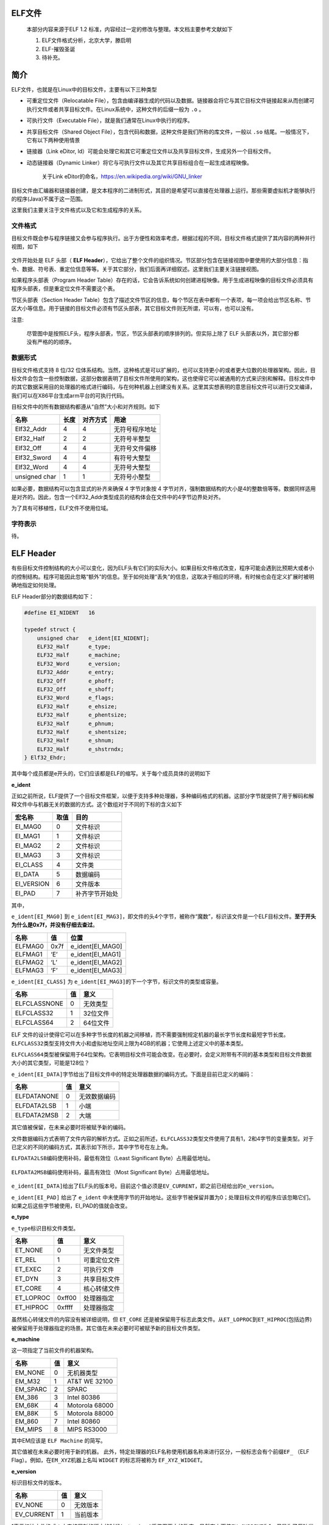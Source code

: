 .. role:: math(raw)
   :format: html latex
..

.. role:: raw-latex(raw)
   :format: latex
..

ELF文件
=======

    本部分内容来源于ELF 1.2
    标准，内容经过一定的修改与整理。本文档主要参考文献如下

    1. ELF文件格式分析，北京大学，滕启明
    2. ELF-摧毁圣诞
    3. 待补充。

简介
====

ELF文件，也就是在Linux中的目标文件，主要有以下三种类型

-  可重定位文件（Relocatable
   File），包含由编译器生成的代码以及数据。链接器会将它与其它目标文件链接起来从而创建可执行文件或者共享目标文件。在Linux系统中，这种文件的后缀一般为
   ``.o`` 。
-  可执行文件（Executable File），就是我们通常在Linux中执行的程序。

-  共享目标文件（Shared Object
   File），包含代码和数据，这种文件是我们所称的库文件，一般以 ``.so``
   结尾。一般情况下，它有以下两种使用情景
-  链接器（Link eDitor,
   ld）可能会处理它和其它可重定位文件以及共享目标文件，生成另外一个目标文件。
-  动态链接器（Dynamic
   Linker）将它与可执行文件以及其它共享目标组合在一起生成进程映像。

    关于Link eDitor的命名，https://en.wikipedia.org/wiki/GNU\_linker

目标文件由汇编器和链接器创建，是文本程序的二进制形式，其目的是希望可以直接在处理器上运行。那些需要虚拟机才能够执行的程序(Java)不属于这一范围。

这里我们主要关注于文件格式以及它和生成程序的关系。

文件格式
--------

目标文件既会参与程序链接又会参与程序执行。出于方便性和效率考虑，根据过程的不同，目标文件格式提供了其内容的两种并行视图，如下

.. figure:: /executable/elf/figure/object_file_format.png
   :alt: 

文件开始处是 ELF 头部（ **ELF
Header**\ ），它给出了整个文件的组织情况。节区部分包含在链接视图中要使用的大部分信息：指令、数据、符号表、重定位信息等等。关于其它部分，我们后面再详细叙述。这里我们主要关注链接视图。

如果程序头部表（Program Header
Table）存在的话，它会告诉系统如何创建进程映像。用于生成进程映像的目标文件必须具有程序头部表，但是重定位文件不需要这个表。

节区头部表（Section Header
Table）包含了描述文件节区的信息，每个节区在表中都有一个表项，每一项会给出节区名称、节区大小等信息。用于链接的目标文件必须有节区头部表，其它目标文件则无所谓，可以有，也可以没有。

注意:

    尽管图中是按照ELF头，程序头部表，节区，节区头部表的顺序排列的。但实际上除了
    ELF 头部表以外，其它部分都没有严格的的顺序。

数据形式
--------

目标文件格式支持 8 位/32
位体系结构。当然，这种格式是可以扩展的，也可以支持更小的或者更大位数的处理器架构。因此，目标文件会包含一些控制数据，这部分数据表明了目标文件所使用的架构，这也使得它可以被通用的方式来识别和解释。目标文件中的其它数据采用目的处理器的格式进行编码，与在何种机器上创建没有关系。这里其实想表明的意思目标文件可以进行交叉编译，我们可以在X86平台生成arm平台的可执行代码。

目标文件中的所有数据结构都遵从“自然”大小和对齐规则。如下

+-----------------+--------+------------+------------------+
| 名称            | 长度   | 对齐方式   | 用途             |
+=================+========+============+==================+
| Elf32\_Addr     | 4      | 4          | 无符号程序地址   |
+-----------------+--------+------------+------------------+
| Elf32\_Half     | 2      | 2          | 无符号半整型     |
+-----------------+--------+------------+------------------+
| Elf32\_Off      | 4      | 4          | 无符号文件偏移   |
+-----------------+--------+------------+------------------+
| Elf32\_Sword    | 4      | 4          | 有符号大整型     |
+-----------------+--------+------------+------------------+
| Elf32\_Word     | 4      | 4          | 无符号大整型     |
+-----------------+--------+------------+------------------+
| unsigned char   | 1      | 1          | 无符号小整型     |
+-----------------+--------+------------+------------------+

如果必要，数据结构可以包含显式的补齐来确保 4 字节对象按 4
字节对齐，强制数据结构的大小是4的整数倍等等。数据同样适用是对齐的。因此，包含一个Elf32\_Addr类型成员的结构体会在文件中的4字节边界处对齐。

为了具有可移植性，ELF文件不使用位域。

字符表示
--------

待。

ELF Header
==========

有些目标文件控制结构的大小可以变化，因为ELF头有它们的实际大小。如果目标文件格式改变，程序可能会遇到比预期大或者小的控制结构。程序可能因此忽略“额外”的信息。至于如何处理“丢失”的信息，这取决于相应的环境，有时候也会在定义扩展时被明确地指定如何处理。

ELF Header部分的数据结构如下：

.. code:: c

    #define EI_NIDENT   16

    typedef struct {
        unsigned char   e_ident[EI_NIDENT];
        ELF32_Half      e_type;
        ELF32_Half      e_machine;
        ELF32_Word      e_version;
        ELF32_Addr      e_entry;
        ELF32_Off       e_phoff;
        ELF32_Off       e_shoff;
        ELF32_Word      e_flags;
        ELF32_Half      e_ehsize;
        ELF32_Half      e_phentsize;
        ELF32_Half      e_phnum;
        ELF32_Half      e_shentsize;
        ELF32_Half      e_shnum;
        ELF32_Half      e_shstrndx;
    } Elf32_Ehdr;

其中每个成员都是e开头的，它们应该都是ELF的缩写。关于每个成员具体的说明如下

**e\_ident**

正如之前所说，ELF提供了一个目标文件框架，以便于支持多种处理器，多种编码格式的机器。这部分字节就提供了用于解码和解释文件中与机器无关的数据的方式。这个数组对于不同的下标的含义如下

+---------------+--------+------------------+
| 宏名称        | 取值   | 目的             |
+===============+========+==================+
| EI\_MAG0      | 0      | 文件标识         |
+---------------+--------+------------------+
| EI\_MAG1      | 1      | 文件标识         |
+---------------+--------+------------------+
| EI\_MAG2      | 2      | 文件标识         |
+---------------+--------+------------------+
| EI\_MAG3      | 3      | 文件标识         |
+---------------+--------+------------------+
| EI\_CLASS     | 4      | 文件类           |
+---------------+--------+------------------+
| EI\_DATA      | 5      | 数据编码         |
+---------------+--------+------------------+
| EI\_VERSION   | 6      | 文件版本         |
+---------------+--------+------------------+
| EI\_PAD       | 7      | 补齐字节开始处   |
+---------------+--------+------------------+

其中，

``e_ident[EI_MAG0]`` 到
``e_ident[EI_MAG3]``\ ，即文件的头4个字节，被称作“魔数”，标识该文件是一个ELF目标文件。\ **至于开头为什么是0x7f，并没有仔细去查过**\ 。

+-----------+--------+----------------------+
| 名称      | 值     | 位置                 |
+===========+========+======================+
| ELFMAG0   | 0x7f   | e\_ident[EI\_MAG0]   |
+-----------+--------+----------------------+
| ELFMAG1   | ‘E’    | e\_ident[EI\_MAG1]   |
+-----------+--------+----------------------+
| ELFMAG2   | ‘L’    | e\_ident[EI\_MAG2]   |
+-----------+--------+----------------------+
| ELFMAG3   | ‘F’    | e\_ident[EI\_MAG3]   |
+-----------+--------+----------------------+

``e_ident[EI_CLASS]`` 为
``e_ident[EI_MAG3]``\ 的下一个字节，标识文件的类型或容量。

+----------------+------+------------+
| 名称           | 值   | 意义       |
+================+======+============+
| ELFCLASSNONE   | 0    | 无效类型   |
+----------------+------+------------+
| ELFCLASS32     | 1    | 32位文件   |
+----------------+------+------------+
| ELFCLASS64     | 2    | 64位文件   |
+----------------+------+------------+

ELF
文件的设计使得它可以在多种字节长度的机器之间移植，而不需要强制规定机器的最长字节长度和最短字节长度。\ ``ELFCLASS32``\ 类型支持文件大小和虚拟地址空间上限为4GB的机器；它使用上述定义中的基本类型。

``ELFCLASS64``\ 类型被保留用于64位架构。它表明目标文件可能会改变。在必要时，会定义附带有不同的基本类型和目标文件数据大小的其它类型，可能是128位？

``e_ident[EI_DATA]``\ 字节给出了目标文件中的特定处理器数据的编码方式。下面是目前已定义的编码：

+---------------+------+----------------+
| 名称          | 值   | 意义           |
+===============+======+================+
| ELFDATANONE   | 0    | 无效数据编码   |
+---------------+------+----------------+
| ELFDATA2LSB   | 1    | 小端           |
+---------------+------+----------------+
| ELFDATA2MSB   | 2    | 大端           |
+---------------+------+----------------+

其它值被保留，在未来必要时将被赋予新的编码。

文件数据编码方式表明了文件内容的解析方式。正如之前所述，\ ``ELFCLASS32``\ 类型文件使用了具有1，2和4字节的变量类型。对于已定义的不同的编码方式，其表示如下所示，其中字节号在左上角。

``ELFDATA2LSB``\ 编码使用补码，最低有效位（Least Significant
Byte）占用最低地址。

.. figure:: /executable/elf/figure/elfdata2lsb.png
   :alt: 

``ELFDATA2MSB``\ 编码使用补码，最高有效位（Most Significant
Byte）占用最低地址。

.. figure:: /executable/elf/figure/elfdata2msb.png
   :alt: 

``e_ident[EI_DATA]``\ 给出了ELF头的版本号。目前这个值必须是\ ``EV_CURRENT``\ ，即之前已经给出的\ ``e_version``\ 。

``e_ident[EI_PAD]`` 给出了 ``e_ident``
中未使用字节的开始地址。这些字节被保留并置为0；处理目标文件的程序应该忽略它们。如果之后这些字节被使用，EI\_PAD的值就会改变。

**e\_type**

``e_type``\ 标识目标文件类型。

+--------------+----------+----------------+
| 名称         | 值       | 意义           |
+==============+==========+================+
| ET\_NONE     | 0        | 无文件类型     |
+--------------+----------+----------------+
| ET\_REL      | 1        | 可重定位文件   |
+--------------+----------+----------------+
| ET\_EXEC     | 2        | 可执行文件     |
+--------------+----------+----------------+
| ET\_DYN      | 3        | 共享目标文件   |
+--------------+----------+----------------+
| ET\_CORE     | 4        | 核心转储文件   |
+--------------+----------+----------------+
| ET\_LOPROC   | 0xff00   | 处理器指定     |
+--------------+----------+----------------+
| ET\_HIPROC   | 0xffff   | 处理器指定     |
+--------------+----------+----------------+

虽然核心转储文件的内容没有被详细说明，但 ``ET_CORE``
还是被保留用于标志此类文件。从\ ``ET_LOPROC``\ 到\ ``ET_HIPROC``\ (包括边界)被保留用于处理器指定的场景。其它值在未来必要时可被赋予新的目标文件类型。

**e\_machine**

这一项指定了当前文件的机器架构。

+-------------+------+------------------+
| 名称        | 值   | 意义             |
+=============+======+==================+
| EM\_NONE    | 0    | 无机器类型       |
+-------------+------+------------------+
| EM\_M32     | 1    | AT&T WE 32100    |
+-------------+------+------------------+
| EM\_SPARC   | 2    | SPARC            |
+-------------+------+------------------+
| EM\_386     | 3    | Intel 80386      |
+-------------+------+------------------+
| EM\_68K     | 4    | Motorola 68000   |
+-------------+------+------------------+
| EM\_88K     | 5    | Motorola 88000   |
+-------------+------+------------------+
| EM\_860     | 7    | Intel 80860      |
+-------------+------+------------------+
| EM\_MIPS    | 8    | MIPS RS3000      |
+-------------+------+------------------+

其中EM应该是 ``ELF Machine`` 的简写。

其它值被在未来必要时用于新的机器。
此外，特定处理器的ELF名称使用机器名称来进行区分，一般标志会有个前缀\ ``EF_``
（ELF Flag）。例如，在\ ``EM_XYZ``\ 机器上名叫 ``WIDGET`` 的标志将被称为
``EF_XYZ_WIDGET``\ 。

**e\_version**

标识目标文件的版本。

+---------------+------+------------+
| 名称          | 值   | 意义       |
+===============+======+============+
| EV\_NONE      | 0    | 无效版本   |
+---------------+------+------------+
| EV\_CURRENT   | 1    | 当前版本   |
+---------------+------+------------+

1表示初始文件格式；未来扩展新的版本的时候(extensions)将使用更大的数字。虽然在上面值\ ``EV_CURRENT``\ 为1，但是为了反映当前版本号，它可能会改变，\ **比如ELF到现在也就是1.2版本。**

**e\_entry**

这一项给出系统转交控制权给ELF中的代码时的虚拟地址。如果没有相关的入口项，则这一项为0。

**e\_phoff**

这一项给出\ **程序头部表**\ 在文件中的字节偏移（\ **Program Header table
OFFset**\ ）。如果文件中没有程序头部表，则为0。

**e\_shoff**

这一项给出\ **节头表**\ 在文件中的字节偏移（ **Section Header table
OFFset** ）。如果文件中没有节头表，则为0。

**e\_flags**

这一项给出文件中与特定处理器相关的标志，这些标志命名格式为\ ``EF_machine_flag``\ 。

**e\_ehsize**

这一项给出ELF文件头部的字节长度（ELF Header Size）。

**e\_phentsize**

这一项给出程序头部表中每个表项的字节长度（\ **Program Header ENTry
SIZE**\ ）。每个表项的大小相同。

**e\_phnum**

这一项给出程序头部表的项数（ **Program Header entry NUMber**
）。因此，\ ``e_phnum`` 与 ``e_phentsize``
的乘积即为程序头部表的字节长度。如果文件中没有程序头部表，则该项值为0。

**e\_shentsize**

这一项给出节头的字节长度（\ **Section Header ENTry
SIZE**\ ）。一个节头是节头表中的一项；节头表中所有项占据的空间大小相同。

**e\_shnum**

这一项给出节头表中的项数（\ **Section Header NUMber**\ ）。因此，
``e_shnum`` 与 ``e_shentsize``
的乘积即为节头表的字节长度。如果文件中没有节头表，则该项值为0。

**e\_shstrndx**

这一项给出节头表中与节名字符串表相关的表项的索引值（\ **Section Header
table InDeX related with section name STRing
table**\ ）。如果文件中没有节名字符串表，则该项值为\ ``SHN_UNDEF``\ 。关于细节的介绍，请参考后面的“节”和“字符串表”部分。

Program Header Table
====================

概述
----

可执行文件或者共享目标文件的头部是一个结构体数组，每一个元素都描述了一个段或者其它系统在准备程序执行时所需要的信息。一个目标文件的段包含一个或者多个节。\ **程序的头部只有对于可执行文件和共享目标文件有意义。**\ 其中，ELF文件的头中的\ ``e_phentsize``\ 和\ ``e_phnum``\ 项指定了相应的程序头的大小。程序头的数据结构如下

.. code:: cpp

    typedef struct {
        ELF32_Word  p_type;
        ELF32_Off   p_offset;
        ELF32_Addr  p_vaddr;
        ELF32_Addr  p_paddr;
        ELF32_Word  p_filesz;
        ELF32_Word  p_memsz;
        ELF32_Word  p_flags;
        ELF32_Word  p_align;
    } Elf32_Phdr;

每个字段的说明如下

+-----------+------------------------------------------+
| 字段      | 说明                                     |
+===========+==========================================+
| p\_type   | 该字段表明了对应数组元素的类型，或者表明了该如何解释该数组元素。具体信息可以参见 |
|           | 下面的描述。                             |
+-----------+------------------------------------------+
| p\_offset | 该字段给出了从文件开始到该段开头的第一个字节的偏移。 |
+-----------+------------------------------------------+
| p\_vaddr  | 该字段给出了该段的第一个字节在内存中的虚拟地址。 |
+-----------+------------------------------------------+
| p\_paddr  | 该字段仅用于物理地址寻址相关的系统中，   |
|           | 由于”System                              |
|           | V”忽略了应用程序的物理寻址，可执行文件和共享目标文件的该项内容并未被限定。 |
+-----------+------------------------------------------+
| p\_filesz | 该字段给出了文件镜像中该段的大小，可能为0。 |
+-----------+------------------------------------------+
| p\_memsz  | 该字段给出了内存镜像中该段的大小，可能为0。 |
+-----------+------------------------------------------+
| p\_flags  | 该字段给出了与段相关的标记。             |
+-----------+------------------------------------------+
| p\_align  | 可加载的程序的段的p\_vaddr以及p\_offset的大小必须是page |
|           |                                          |
|           | 的整数倍。该成员给出了段在文件以及内存中的对齐方式。如果该值为0或1的话，表示不 |
|           | 需要对齐。除此之外，p\_align应该是2的整数指数次方，并且p\_vaddr |
|           | 与p\_offset在模p\_align的意义下，应该相等。 |
+-----------+------------------------------------------+

段类型
------

可执行文件中的段类型如下

+------------------+----------------------+------------------------------------+
| 名字             | 取值                 | 说明                               |
+==================+======================+====================================+
| PT\_NULL         | 0                    | 表明段未使用，其结构中其他成员都是未定义的。 |
+------------------+----------------------+------------------------------------+
| PT\_LOAD         | 1                    | 此类型段为一个可加载的段，大小由   |
|                  |                      | p\_filesz 和 p\_memsz              |
|                  |                      | 描述。文件中的字节被映射到相应内存段开始处。如果 |
|                  |                      |                                    |
|                  |                      | p\_memsz 大于                      |
|                  |                      | p\_filesz，“剩余”的字节都要被置为0。p\_filesz |
|                  |                      |                                    |
|                  |                      | 不能大于                           |
|                  |                      | p\_memsz。可加载的段在程序头部中按照 |
|                  |                      |                                    |
|                  |                      | p\_vaddr 的升序排列。              |
+------------------+----------------------+------------------------------------+
| PT\_DYNAMIC      | 2                    | 此类型段给出动态链接信息。         |
+------------------+----------------------+------------------------------------+
| PT\_INTERP       | 3                    | 此类型段给出了一个以 NULL          |
|                  |                      | 结尾的字符串的位置和长度，该字符串将被当作解释器调用。这种段类型仅对 |
|                  |                      | 可执行文件有意义（也可能出现在共享目标文件中）。此外，这种段在一个文 |
|                  |                      | 件中最多出现一次。而且这种类型的段存在的话，它必须在所有可加载段项的 |
|                  |                      | 前面。                             |
+------------------+----------------------+------------------------------------+
| PT\_NOTE         | 4                    | 此类型段给出附加信息的位置和大小。 |
+------------------+----------------------+------------------------------------+
| PT\_SHLIB        | 5                    | 该段类型被保留，不过语义未指定。而且，包含这种类型的段的程序不符合A |
|                  |                      | BI标准。                           |
+------------------+----------------------+------------------------------------+
| PT\_PHDR         | 6                    | 该段类型的数组元素如果存在的话，则给出了程序头部表自身的大小和位置， |
|                  |                      | 既包括在文件中也包括在内存中的信息。此类型的段在文件中最多出现一次。 |
|                  |                      | 此外，只有程序头部表是程序的内存映像的一部分时，它才会出现。如果此类 |
|                  |                      | 型段存在，则必须在所有可加载段项目的前面。 |
+------------------+----------------------+------------------------------------+
| PT\_LOPROC~PT\_H | 0x70000000           | 此范围的类型保留给处理器专用语义。 |
| IPROC            | ~0x7fffffff          |                                    |
+------------------+----------------------+------------------------------------+

基地址-Base Address
-------------------

程序头部的虚拟地址可能并不是程序内存镜像中实际的虚拟地址。可执行程序通常来说，都会包含绝对地址的代码。为了使得程序可以正常执行，段必须在相应的虚拟地址处。另一方面，共享目标文件通常来说包含与地址无关的代码。这可以使得共享目标文件可以被多个进程加载，同时保持程序执行的正确性。尽管系统会为不同的进程选择不同的虚拟地址，但是它仍然保留段的相对地址，因为地址无关代码使用段之间的相对地址来进行寻址，内存中的虚拟地址之间的差必须与文件中的虚拟地址之间的差相匹配。内存中任何段的虚拟地址与文件中对应的虚拟地址之间的差值对于任何一个可执行文件或共享对象来说是一个单一常量值。这个差值就是基地址，基地址的一个用途就是在动态链接期间重新定位程序。

可执行文件或者共享目标文件的基地址是在执行过程中由以下三个数值计算的

-  虚拟内存加载地址
-  最大页面大小
-  程序可加载段的最低虚拟地址

要计算基地址，首先要确定可加载段中p\_vaddr最小的内存虚拟地址，之后把该内存虚拟地址缩小为与之最近的最大页面的整数倍即是基地址。根据要加载到内存中的文件的类型，内存地址可能与
p\_vaddr 相同也可能不同。

段权限
------

被系统加载到内存中的程序必须至少有一个可加载的段。当系统为可加载的段创建内存镜像时，它会按照p\_flags将段设置为对应的权限。

可能的段权限位有

.. figure:: /executable/elf/figure/segment_flag_bits.png
   :alt: 

其中，所有在PF\_MASKPROC中的比特位都是被保留用于与处理器相关的语义信息。

如果一个权限位被设置为0，这种类型的段是不可访问的。实际的内存权限取决于相应的内存管理单元，不同的系统可能操作方式不一样。尽管所有的权限组合都是可以的，但是系统一般会授予比请求更多的权限。在任何情况下，除非明确说明，一个段不会有写权限。下面给出了所有的可能组合。

.. figure:: /executable/elf/figure/segment-permission.png
   :alt: 

例如，一般来说，.text段一般具有读和执行权限，但是不会有写权限。数据段一般具有写，读，以及执行权限。

段内容
------

一个段可能包括一到多个节区，但是这并不会影响程序的加载。尽管如此，我们也必须需要各种各样的数据来使得程序可以执行以及动态链接等等。下面会给出一般情况下的段的内容。对于不同的段来说，它的节的顺序以及所包含的节的个数有所不同。此外，与处理相关的约束可能会改变对应的段的结构。

如下所示，代码段只包含只读的指令以及数据。其它节可能在可加载的段中。当然这个例子并没有给出所有的可能的段。

.. figure:: /executable/elf/figure/text_segment.png
   :alt: 

数据段包含可写的数据以及以及指令，通常来说，包含以下内容

.. figure:: /executable/elf/figure/data_segment.png
   :alt: 

程序头部的PT\_DYNAMIC元素指向.dynamic节。其中，got表和plt表包含与地址无关的代码相关信息。尽管在这里给出的例子中，plt节出现在代码段，但是对于不同的处理器来说，可能会有所变动。

.bss节的类型为SHT\_NOBITS，这表明它在ELF文件中不占用空间，但是它却占用可执行文件的内存镜像的空间。通常情况下，没有被初始化的数据在段的尾部，因此，\ ``p_memsz``
才会比 ``p_filesz`` 大。

Section Header Table
====================

概述
----

其实这个数据结构是在ELF文件的尾部（ **为什么要放在尾部呢？？**
），但是为了讲解方便，这里将这个表放在这里进行讲解。目标文件的节头表可以帮助定位文件中的所有节。节头表是一个
``ELF32_Shdr`` 类型的数组，节头表索引是数组中元素的下标。ELF头中的
``e_shoff``
项给出了从文件开头到节头表位置的字节偏移；这样就方便直接定位到节头表，从而定位到每一个节了。
``e_shnum`` 告诉了我们节头表包含的项数；\ ``e_shentsize``
给出了每一项的字节大小。

数据结构
~~~~~~~~

每个节区头部可以用下面的数据结构进行描述：

.. code:: c

    typedef struct {
        ELF32_Word      sh_name;
        ELF32_Word      sh_type;
        ELF32_Word      sh_flags;
        ELF32_Addr      sh_addr;
        ELF32_Off       sh_offset;
        ELF32_Word      sh_size;
        ELF32_Word      sh_link;
        ELF32_Word      sh_info;
        ELF32_Word      sh_addralign;
        ELF32_Word      sh_entsize;
    } Elf32_Shdr;

每个字段的含义如下

+--------------+------------------------------------------+
| 成员         | 说明                                     |
+==============+==========================================+
| sh\_name     | 节名称，是节区头部字符串表节区（Section  |
|              | Header String Table                      |
|              | Section）的索引，其内容是以NULL结尾的字符串。 |
+--------------+------------------------------------------+
| sh\_type     | 根据节的内容和语义进行分类，具体的类型下面介绍。 |
+--------------+------------------------------------------+
| sh\_flags    | 每一比特代表不同的标志，从来描述多种属性。 |
+--------------+------------------------------------------+
| sh\_addr     | 如果节区将出现在进程的内存映像中，此成员给出节区的第一个字节应该在进程镜像中的位 |
|              | 置。否则，此字段为                       |
|              | 0。                                      |
+--------------+------------------------------------------+
| sh\_offset   | 给出节区的第一个字节与文件开始处之间的偏移。SHT\_NOBITS |
|              |                                          |
|              | 类型的节区不占用文件的空间，因此其       |
|              | sh\_offset 成员给出的是概念性的偏移。    |
+--------------+------------------------------------------+
| sh\_size     | 此成员给出节区的字节大小。除非节区的类型是 |
|              |                                          |
|              | SHT\_NOBITS ，否则该节占用文件中的       |
|              | sh\_size 字节。类型为SHT\_NOBITS         |
|              | 的节区长度可能非零，不过却不占用文件中的空间。 |
+--------------+------------------------------------------+
| sh\_link     | 此成员给出节区头部表索引链接，其具体的解释依赖于节区类型。 |
+--------------+------------------------------------------+
| sh\_info     | 此成员给出附加信息，其解释依赖于节区类型。 |
+--------------+------------------------------------------+
| sh\_addralig | 某些节区的地址需要对齐。例如，如果一个节区有一个doubleword类型的变量， |
| n            | 那么系统必须保证整个节区按双字对齐。也就是说，\ :math:`sh\_addr |
|              |  \% sh\_addralign`\ =0。目前它仅允许为0，以及2的正整数幂 |
|              | 数。                                     |
|              | 0 和 1 表示没有对齐约束。                |
+--------------+------------------------------------------+
| sh\_entsize  | 某些节区中存在具有固定大小的表项的表，如符号表。对于这类节区，该成员给出每个表项 |
|              | 的字节大小。反之，此成员取值为0。        |
+--------------+------------------------------------------+

正如之前所说，索引为零（SHN\_UNDEF）的节区头也存在，尽管此索引标记的是未定义的节区引用。这一项的信息如下

+-----------------+--------------+--------------+
| 字段名称        | 取值         | 说明         |
+=================+==============+==============+
| sh\_name        | 0            | 无名称       |
+-----------------+--------------+--------------+
| sh\_type        | SHT\_NULL    | 限制         |
+-----------------+--------------+--------------+
| sh\_flags       | 0            | 无标志       |
+-----------------+--------------+--------------+
| sh\_addr        | 0            | 无地址       |
+-----------------+--------------+--------------+
| sh\_offset      | 0            | 无文件偏移   |
+-----------------+--------------+--------------+
| sh\_size        | 0            | 无大小       |
+-----------------+--------------+--------------+
| sh\_link        | SHN\_UNDEF   | 无链接信息   |
+-----------------+--------------+--------------+
| sh\_info        | 0            | 无辅助信息   |
+-----------------+--------------+--------------+
| sh\_addralign   | 0            | 无对齐要求   |
+-----------------+--------------+--------------+
| sh\_entsize     | 0            | 无表项       |
+-----------------+--------------+--------------+

特殊下标
~~~~~~~~

节头表中比较特殊的几个下标如下

+----------------+---------+------------------------------------------+
| 名称           | 值      | 含义                                     |
+================+=========+==========================================+
| SHN\_UNDEF     | 0       | 标志未定义的，丢失的，不相关的或者其它没有意义的节引用。例如，与节号SHN\_U |
|                |         | NDEF相关的“定义"的符号就是一个未定义符号。\ **注：虽然0号索引被保留用 |
|                |         | 于未定义值，节头表仍然包含索引0的项。也就是说，如果ELF头的e\_shnum为 |
|                |         | 6，那么索引应该为0~5。更加详细的内容在后面会说明。** |
+----------------+---------+------------------------------------------+
| SHN\_LORESERVE | 0xff00  | 保留索引值范围的下界。                   |
+----------------+---------+------------------------------------------+
| SHN\_LOPROC    | 0xff00  | 处理器相关的下界                         |
+----------------+---------+------------------------------------------+
| SHN\_HIPROC    | 0xff1f  | 处理器相关的上界                         |
+----------------+---------+------------------------------------------+
| SHN\_ABS       | 0xfff1  | 相关引用的绝对值。例如与节号SHN\_ABS相关的符号拥有绝对值，它们不受重定位 |
|                |         | 的影响                                   |
+----------------+---------+------------------------------------------+
| SHN\_COMMON    | 0xfff2  | 这一节区相定义的符号是通用符号，例如FORTRAN |
|                |         |                                          |
|                |         | COMMON，C语言中未分配的外部变量。        |
+----------------+---------+------------------------------------------+
| SHN\_HIRESERVE | 0xffff  | 保留索引值范围的上界。                   |
+----------------+---------+------------------------------------------+

**系统保留在\ ``SHN_LORESERVE``\ 到\ ``SHN_HIRESERVE``\ 之间(包含边界)的索引值，这些值不在节头表中引用。也就是说，节头表不包含保留索引项。没特别理解。**

部分节头字段
------------

sh\_type
~~~~~~~~

节类型目前有下列可选范围，其中SHT是\ **Section Header Table** 的简写。

+--------------+-------------+------------------------------------------+
| 名称         | 取值        | 说明                                     |
+==============+=============+==========================================+
| SHT\_NULL    | 0           | 该类型节区是非活动的，这种类型的节头中的其它成员取值无意义。 |
+--------------+-------------+------------------------------------------+
| SHT\_PROGBIT | 1           | 该类型节区包含程序定义的信息，它的格式和含义都由程序来决定。 |
| S            |             |                                          |
+--------------+-------------+------------------------------------------+
| SHT\_SYMTAB  | 2           | 该类型节区包含一个符号表（\ **SYMbol     |
|              |             | TABle**\ ）。目前目标文件对每种类型的节区都只 |
|              |             |                                          |
|              |             | 能包含一个，不过这个限制将来可能发生变化。 |
|              |             |                                          |
|              |             | 一般，SHT\_SYMTAB                        |
|              |             | 节区提供用于链接编辑（指 ld 而言）       |
|              |             | 的符号，尽管也可用来实现动态链接。       |
+--------------+-------------+------------------------------------------+
| SHT\_STRTAB  | 3           | 该类型节区包含字符串表（ **STRing        |
|              |             | TABle** ）。                             |
+--------------+-------------+------------------------------------------+
| SHT\_RELA    | 4           | 该类型节区包含显式指定位数的重定位项（   |
|              |             | **RELocation entry with Addends**        |
|              |             | ），例如，32 位目标文件中的 Elf32\_Rela  |
|              |             | 类型。此外，目标文件可能拥有多个重定位节区。 |
+--------------+-------------+------------------------------------------+
| SHT\_HASH    | 5           | 该类型节区包含符号哈希表（ **HASH        |
|              |             | table** ）。                             |
+--------------+-------------+------------------------------------------+
| SHT\_DYNAMIC | 6           | 该类型节区包含动态链接的信息（ **DYNAMIC |
|              |             | linking** ）。                           |
+--------------+-------------+------------------------------------------+
| SHT\_NOTE    | 7           | 该类型节区包含以某种方式标记文件的信息（\ **NOTE**\ ）。 |
+--------------+-------------+------------------------------------------+
| SHT\_NOBITS  | 8           | 该类型节区不占用文件的空间，其它方面和SHT\_PROGBITS相似。尽管该类型 |
|              |             | 节区不包含任何字节，其对应的节头成员sh\_offset |
|              |             |                                          |
|              |             | 中还是会包含概念性的文件偏移。           |
+--------------+-------------+------------------------------------------+
| SHT\_REL     | 9           | 该类型节区包含重定位表项（\ **RELocation |
|              |             | entry without                            |
|              |             | Addends**\ ），不过并没有指定位数。例如，32位目标文件中的 |
|              |             |                                          |
|              |             | Elf32\_rel                               |
|              |             | 类型。目标文件中可以拥有多个重定位节区。 |
+--------------+-------------+------------------------------------------+
| SHT\_SHLIB   | 10          | 该类型此节区被保留，不过其语义尚未被定义。 |
+--------------+-------------+------------------------------------------+
| SHT\_DYNSYM  | 11          | 作为一个完整的符号表，它可能包含很多对动态链接而言不必 |
|              |             |                                          |
|              |             | 要的符号。因此，目标文件也可以包含一个   |
|              |             | SHT\_DYNSYM                              |
|              |             | 节区，其中保存动态链接符号的一个最小集合，以节省空间。 |
+--------------+-------------+------------------------------------------+
| SHT\_LOPROC  | 0X70000000  | 此值指定保留给处理器专用语义的下界（     |
|              |             | **LOw PROCessor-specific semantics**     |
|              |             | ）。                                     |
+--------------+-------------+------------------------------------------+
| SHT\_HIPROC  | OX7FFFFFFF  | 此值指定保留给处理器专用语义的上界（     |
|              |             | **HIgh PROCessor-specific semantics**    |
|              |             | ）。                                     |
+--------------+-------------+------------------------------------------+
| SHT\_LOUSER  | 0X80000000  | 此值指定保留给应用程序的索引下界。       |
+--------------+-------------+------------------------------------------+
| SHT\_HIUSER  | 0X8FFFFFFF  | 此值指定保留给应用程序的索引上界。       |
+--------------+-------------+------------------------------------------+

sh\_flags
~~~~~~~~~

节头中 ``sh_flags``
字段的每一个比特位都可以给出其相应的标记信息，其定义了对应的节区的内容是否可以被修改、被执行等信息。如果一个标志位被设置，则该位取值为1，未定义的位都为0。目前已定义值如下，其他值保留。

+------------------+--------------+-------------------------------------------------------------------------------------------------------+
| 名称             | 值           | 说明                                                                                                  |
+==================+==============+=======================================================================================================+
| SHF\_WRITE       | 0x1          | 这种节包含了进程运行过程中可以被写的数据。                                                            |
+------------------+--------------+-------------------------------------------------------------------------------------------------------+
| SHF\_ALLOC       | 0x2          | 这种节在进程运行时占用内存。对于不占用目标文件的内存镜像空间的某些控制节，该属性处于关闭状态(off)。   |
+------------------+--------------+-------------------------------------------------------------------------------------------------------+
| SHF\_EXECINSTR   | 0x4          | 这种节包含可执行的机器指令（\ **EXECutable INSTRuction**\ ）。                                        |
+------------------+--------------+-------------------------------------------------------------------------------------------------------+
| SHF\_MASKPROC    | 0xf0000000   | 所有在这个掩码中的比特位用于特定处理器语义。                                                          |
+------------------+--------------+-------------------------------------------------------------------------------------------------------+

sh\_link & sh\_info
~~~~~~~~~~~~~~~~~~~

当节区类型的不同的时候，sh\_link 和 sh\_info 也会具有不同的含义。

+---------------------------+------------------------------------+------------------------------+
| sh\_type                  | sh\_link                           | sh\_info                     |
+===========================+====================================+==============================+
| SHT\_DYNAMIC              | 节区中使用的字符串表的节头索引     | 0                            |
+---------------------------+------------------------------------+------------------------------+
| SHT\_HASH                 | 此哈希表所使用的符号表的节头索引   | 0                            |
+---------------------------+------------------------------------+------------------------------+
| SHT\_REL/SHT\_RELA        | 与符号表相关的的节头索引           | 重定位应用到的节的节头索引   |
+---------------------------+------------------------------------+------------------------------+
| SHT\_SYMTAB/SHT\_DYNSYM   | 操作系统特定信息                   | 操作系统特定信息             |
+---------------------------+------------------------------------+------------------------------+
| other                     | ``SHN_UNDEF``                      | 0                            |
+---------------------------+------------------------------------+------------------------------+

Sections
========

节区包含目标文件中除了ELF
头部、程序头部表、节区头部表的所有信息。节区满足以下条件

-  每个节区都有对应的节头来描述它。但是反过来，节区头部并不一定会对应着一个节区。
-  每个节区在目标文件是连续的，但是大小可能为 0。
-  任意两个节区不能重叠，即一个字节不能同时存在于两个节区中。
-  目标文件中可能会有闲置空间（inactive
   space），各种头和节不一定会覆盖到目标文件中的所有字节，闲置区域的内容未指定。

许多在ELF文件中的节都是预定义的，它们包含程序和控制信息。这些节被操作系统使用，但是对于不同的操作系统，同一节区可能会有不同的类型以及属性。

可执行文件是由链接器将一些单独的目标文件以及库文件链接起来而得到的。其中，链接器会解析引用（不同文件中的子例程的引用以及数据的引用，调整对象文件中的绝对引用）并且重定位指令。加载与链接过程需要目标文件中的信息，并且会将处理后的信息存储在一些特定的节区中，比如
``.dynamic`` 。

每一种操作系统都会支持一组链接模型，但这些模型都大致可以分为两种

+-------+------------------------------------------+
| 类型  | 描述                                     |
+=======+==========================================+
| 静态链接 | 静态链接的文件中所使用的库文件或者第三方库都被静态绑定了，其引用已经被解析了。 |
+-------+------------------------------------------+
| 动态链接 | 动态链接的文件中所使用的库文件或者第三方库只是单纯地被链接到可执行文件中。当可执 |
|       | 行文件执行时，使用到相应函数时，相应的函数地址才会被解析。 |
+-------+------------------------------------------+

有一些特殊的节可以支持调试，比如说.debug以及.line节；支持程序控制的节有.bss，.data，
.data1， .rodata， .rodata1。下面给出一些具体的特殊的节的例子。

+---------------+-----------+--------------------+--------------------------------+
| 名称          | 类型      | 属性               | 含义                           |
+===============+===========+====================+================================+
| .bss          | SHT\_NOBI | SHF\_ALLOC         | 此节区不占用ELF文件空间，但占用程序的内存映像中的空间。当 |
|               | TS        | SHF\_WRITE         | 程序开始执行时，系统将把这些数据初始化为0。bss其实是bl |
|               |           |                    | ock                            |
|               |           |                    | started by                     |
|               |           |                    | symbol的简写，说明该节区中单纯地说明了有哪些变量。 |
+---------------+-----------+--------------------+--------------------------------+
| .comment      | SHT\_PROG |                    | 包含版本控制信息。             |
|               | BITS      |                    |                                |
+---------------+-----------+--------------------+--------------------------------+
| .data .data1  | SHT\_PROG | SHF\_ALLOC         | 这些节区包含初始化了的数据，会在程序的内存映像中出现。 |
|               | BITS      | SHF\_WRITE         |                                |
+---------------+-----------+--------------------+--------------------------------+
| .debug        | SHT\_PROG |                    | 此节区包含用于符号调试的信息。 |
|               | BITS      |                    |                                |
+---------------+-----------+--------------------+--------------------------------+
| .dynamic      | SHT\_DYNA | SHF\_ALLOC         | 此节区包含动态链接信息。SHF\_WRITE |
|               | MIC       | SHF\_WRITE         |                                |
|               |           |                    | 位设置与否是否被设置取决于具体的处理器。 |
+---------------+-----------+--------------------+--------------------------------+
| .dynstr       | SHT\_STRT | SHF\_ALLOC         | 此节区包含用于动态链接的字符串，大多数 |
|               | AB        |                    |                                |
|               |           |                    | 情况下这些字符串代表了与符号表项相关的名称。 |
+---------------+-----------+--------------------+--------------------------------+
| .dynsym       | SHT\_DYNS | SHF\_ALLOC         | 此节区包含动态链接符号表。     |
|               | YM        |                    |                                |
+---------------+-----------+--------------------+--------------------------------+
| .fini         | SHT\_PROG | SHF\_ALLOC         | 此节区包含可执行的指令，是进程终止代码的一部分。程序正常退出 |
|               | BITS      | SHF\_EXECINSTR     | 时，系统将执行这里的代码。     |
+---------------+-----------+--------------------+--------------------------------+
| .got          | SHT\_PROG |                    | 此节区包含全局偏移表。         |
|               | BITS      |                    |                                |
+---------------+-----------+--------------------+--------------------------------+
| .hash         | SHT\_HASH | SHF\_ALLOC         | 此节区包含一个符号哈希表。     |
+---------------+-----------+--------------------+--------------------------------+
| .init         | SHT\_PROG | SHF\_ALLOC         | 此节区包含可执行指令，是进程初始化代码的一部分。程序开始执行 |
|               | BITS      | SHF\_EXECINSTR     | 时，系统会在开始调用主程序入口（通常指 |
|               |           |                    |                                |
|               |           |                    | C 语言的 main                  |
|               |           |                    | 函数）前执行这些代码。         |
+---------------+-----------+--------------------+--------------------------------+
| .interp       | SHT\_PROG |                    | 此节区包含程序解释器的路径名。如果程序包含一个可加载的段，段 |
|               | BITS      |                    | 中包含此节区，那么节区的属性将包含 |
|               |           |                    |                                |
|               |           |                    | SHF\_ALLOC 位，否则该位为 0。  |
+---------------+-----------+--------------------+--------------------------------+
| .line         | SHT\_PROG |                    | 此节区包含符号调试的行号信息，描述了源程序与机器指令之间的对 |
|               | BITS      |                    | 应关系，其内容是未定义的。     |
+---------------+-----------+--------------------+--------------------------------+
| .note         | SHT\_NOTE |                    | 此节区中包含注释信息，有独立的格式。 |
+---------------+-----------+--------------------+--------------------------------+
| .plt          | SHT\_PROG |                    | 此节区包含过程链接表（procedure |
|               | BITS      |                    |                                |
|               |           |                    | linkage table）。              |
+---------------+-----------+--------------------+--------------------------------+
| .relname      | SHT\_REL  |                    | 这些节区中包含重定位信息。如果文件中包含可加载的段，段中有重 |
|               |           |                    | 定位内容，节区的属性将包含SHF\_ALLOC位，否则该位置 |
|               |           |                    |                                |
|               |           |                    | 0。传统上 name                 |
|               |           |                    | 根据重定位所适用的节区给定。例如 |
|               |           |                    |                                |
|               |           |                    | .text                          |
|               |           |                    | 节区的重定位节区名字将是：.rel.text |
|               |           |                    |                                |
|               |           |                    | 或者 .rela.text。              |
+---------------+-----------+--------------------+--------------------------------+
| .relaname     | SHT\_RELA |                    |                                |
+---------------+-----------+--------------------+--------------------------------+
| .rodata&      | SHT\_PROG | SHF\_ALLOC         | 这些节区包含只读数据，这些数据通常参与进程映像的不可写段。 |
| .rodata1      | BITS      |                    |                                |
+---------------+-----------+--------------------+--------------------------------+
| .shstrtab     | SHT\_STRT |                    | 此节区包含节区名称。           |
|               | AB        |                    |                                |
+---------------+-----------+--------------------+--------------------------------+
| .strtab       | SHT\_STRT |                    | 此节区包含字符串，通常是代表与符号表项相关的名称。如果文件拥 |
|               | AB        |                    | 有一个可加载的段，段中包含符号串表，节区的属性的 |
|               |           |                    |                                |
|               |           |                    | SHF\_ALLOC                     |
|               |           |                    | 位将被置1，否则该位为 0。      |
+---------------+-----------+--------------------+--------------------------------+
| .symtab       | SHT\_SYMT |                    | 此节区包含符号表。如果文件中包含一个可加载的段，并且该段中包 |
|               | AB        |                    | 含符号表，那么节区的属性的     |
|               |           |                    | SHF\_ALLOC                     |
|               |           |                    | 位将被置1，否则该位置为 0。    |
+---------------+-----------+--------------------+--------------------------------+
| .text         | SHT\_PROG | SHF\_ALLOC         | 此节区包含程序的可执行指令。   |
|               | BITS      | SHF\_EXECINSTR     |                                |
+---------------+-----------+--------------------+--------------------------------+

注意：

-  以“.”开头的节区名称是系统保留的，当然应用程序也可以使用这些节区。为了避免与系统节区冲突，应用程序应该尽量使用没有前缀的节区名称。
-  目标文件格式允许定义不在上述列表中的节区，可以包含多个名字相同的节区。
-  保留给处理器体系结构的节区名称一般命名规则为：处理器体系结构名称简写+
   节区名称。其中，处理器名称应该与 e\_machine 中使用的名称相同。例如
   .FOO.psect 节区是由FOO 体系结构中的psect 节区。

这里我们主要以链接视图中的分类进行介绍，同时也会加上自己的一些简单分类。

Code Segment
------------

代码段中主要包含程序中可执行的指令。

Data Segment
------------

数据段用来存放程序中需要操作的数据，主要包括已经初始化的全局变量和局部静态变量（初始化值不为0的变量，为0的在bss段）。数据段在程序执行过程中大致可以分为栈，堆，静态数据区三个部分。这里，data段对应的就只有data节。

Rodata Segment
--------------

类似于上面的说法，这里对应的就是ELF文件中只读节。主要存储一些只读的数据，比如说const修饰的常量。

BSS Segment
-----------

String Table
------------

该节区描述默认的字符串表，包含了一系列的以null结尾的字符串。ELF文件使用这些字符串来表示符号以及节区名。一般通过对字符串的首个字母在字符串表中的下标来索引字符串。

字符串表的首尾字节都是NULL。此外，索引为0的字符串要么没有名字，要么就是名字为空，其解释依赖于上下文。字符串表也可以为空，相应的，其节区头部的sh\_size成员将为0。在空字符串表中索引大于0的下标显然是非法的。

一个节区头部的sh\_name成员的值为其相应的节区头部字符串表节区的索引，此节区由
ELF 头的 e\_shstrndx 成员给出。下图给出了一个包含 25
个字节的字符串表，以及与不同索引相关的字符串。

+--------+-------------------+-------------------+------+------+-------------------+-------------------+-------------------+------+------+------+
| 索引   | +0                | +1                | +2   | +3   | +4                | +5                | +6                | +7   | +8   | +9   |
+========+===================+===================+======+======+===================+===================+===================+======+======+======+
| 0      | :raw-latex:`\0`   | n                 | a    | m    | e                 | .                 | :raw-latex:`\0`   | V    | a    | r    |
+--------+-------------------+-------------------+------+------+-------------------+-------------------+-------------------+------+------+------+
| 10     | i                 | a                 | b    | l    | e                 | :raw-latex:`\0`   | a                 | b    | l    | e    |
+--------+-------------------+-------------------+------+------+-------------------+-------------------+-------------------+------+------+------+
| 20     | :raw-latex:`\0`   | :raw-latex:`\0`   | x    | x    | :raw-latex:`\0`   |                   |                   |      |      |      |
+--------+-------------------+-------------------+------+------+-------------------+-------------------+-------------------+------+------+------+

其中包含的字符串有

+--------+------------+
| 索引   | 字符串     |
+========+============+
| 0      | none       |
+--------+------------+
| 1      | name.      |
+--------+------------+
| 7      | Variable   |
+--------+------------+
| 11     | able       |
+--------+------------+
| 16     | able       |
+--------+------------+
| 24     | 空字符串   |
+--------+------------+

可以看出

-  字符串表索引可以引用节区中任意字节。
-  字符串可以出现多次。
-  可以存在对子字符串的引用。
-  同一个字符串可以被引用多次。
-  字符串表中也可以存在未引用的字符串。

Symbol Table
------------

目标文件中的符号表包含了如何定义以及重定位一个程序中定义的符号和引用的符号。符号表的索引其实就是对应符号在符号表的下标。索引0不仅代表表中的第一个项，同时也是未定义的符号的索引。符号表项的初始化在后面会进行介绍。

符号表项的格式如下

.. code:: cpp

    typedef struct {
        Elf32_Word      st_name;
        Elf32_Addr      st_value;
        Elf32_Word      st_size;
        unsigned char   st_info;
        unsigned char   st_other;
        Elf32_Half      st_shndx;
    } Elf32_Sym;

每个字段的含义如下

+-----------+------------------------------------------+
| 字段      | 说明                                     |
+===========+==========================================+
| st\_name  | 符号在字符串表中对应的索引。如果该值非   |
|           | 0，则它表示了给出符号名的字符串表索引，否则符号表项没有名称。 |
|           |                                          |
|           | 注：外部 C 符号在 C                      |
|           | 语言和目标文件的符号表中具有相同的名称。 |
+-----------+------------------------------------------+
| st\_value | 给出与符号相关联的数值，具体取值依赖于上下文，可能是一个正常的数值、一个地址等等 |
|           | 。                                       |
+-----------+------------------------------------------+
| st\_size  | 给出对应符号所占用的大小。如果符号没有大小或者大小未知，则此成员为0。 |
+-----------+------------------------------------------+
| st\_info  | 给出符号的类型和绑定属性。之后会给出若干取值和含义的绑定关系。 |
+-----------+------------------------------------------+
| st\_other | 目前为0，其含义没有被定义。              |
+-----------+------------------------------------------+
| st\_shndx | 每个符号表项都会和某个节区有所关系。此成员给出相关的节区头部表索引。某些索引具有 |
|           | 特殊含义。                               |
+-----------+------------------------------------------+

**st\_name**
~~~~~~~~~~~~

特殊的索引及其意义如下

-  SHN\_ABS： 符号的取值具有绝对性，不会因为重定位而发生变化。
-  SHN\_COMMON：
   符号标记了一个尚未分配的公共块。符号的取值给出了对齐约束，与节区的sh\_addralign
   成员类似。就是说，链接编辑器将在地址位于 st\_value
   的倍数处为符号分配空间。符号的大小给出了所需要的字节数。
-  SHN\_UNDEF： 此节区表索引值表示符号没有定义。
   当链接编辑器将此目标文件与其他定义了该符号的目标文件进行组合时，此文件中对该符号的引用将被链接到实际定义的位置。其具体取值如下

+-------------+--------+--------------------+
| 名称        | 取值   | 说明               |
+=============+========+====================+
| st\_name    | 0      | 无名称             |
+-------------+--------+--------------------+
| st\_value   | 0      | 0 值               |
+-------------+--------+--------------------+
| st\_size    | 0      | 无大小             |
+-------------+--------+--------------------+
| st\_info    | 0      | 无类型，局部绑定   |
+-------------+--------+--------------------+
| st\_other   | 0      | 无附加信息         |
+-------------+--------+--------------------+
| st\_shndx   | 0      | 无节区             |
+-------------+--------+--------------------+

**st\_info**
~~~~~~~~~~~~

st\_info
中包含符号类型和绑定信息，这里给出了控制它的值的方式具体信息如下

::

    #define ELF32_ST_TYPE(i)    ((i)&0xf)
    #define ELF32_ST_INFO(b, t) (((b)<<4) + ((t)&0xf))

**符号类型**
~~~~~~~~~~~~

可以看出st\_info的低4位表示符号的类型，具体定义如下

+---------------------------+-------+------------------------------------------+
| 名称                      | 取值  | 说明                                     |
+===========================+=======+==========================================+
| STT\_NOTYPE               | 0     | 符号的类型没有定义。                     |
+---------------------------+-------+------------------------------------------+
| STT\_OBJECT               | 1     | 符号与某个数据对象相关，比如一个变量、数组等等。 |
+---------------------------+-------+------------------------------------------+
| STT\_FUNC                 | 2     | 符号与某个函数或者其他可执行代码相关。   |
+---------------------------+-------+------------------------------------------+
| STT\_SECTION              | 3     | 符号与某个节区相关。这种类型的符号表项主要用于重定位，通常具有 |
|                           |       |                                          |
|                           |       | STB\_LOCAL 绑定。                        |
+---------------------------+-------+------------------------------------------+
| STT\_FILE                 | 4     | 一般情况下，符号的名称给出了生成该目标文件相关的源文件的名称。如果存在的话，该符 |
|                           |       | 号具有                                   |
|                           |       | STB\_LOCAL 绑定，其节区索引是 SHN\_ABS   |
|                           |       | 且优先级比其他\ ``STB_LOCAL``\ 符号高。  |
+---------------------------+-------+------------------------------------------+
| ``STT_LOPROC``\ ～\ ``STT_ | 13~15 | 保留用于特定处理器                      |
| HIPROC``                  |       |                                          |
+---------------------------+-------+------------------------------------------+

共享目标文件中的函数符号有比较特殊，当另一个目标文件从共享目标中引用一个函数时，链接器自动为被引用符号创建过程链接表项。共享目标中除了\ ``STT_FUNC``
， 其它符号将不会通过过程链接表自动被引用。

如果一个符号的值指向节内的特定位置，则它的节索引号\ ``st_shndx``\ ，包含了它在节头表中的索引。当一个节在重定位过程中移动时，该符号值也做相应改变，对该符号的引用继续指向程序中的相同位置。有些特定节索引值具有其他语义。

**符号绑定**
~~~~~~~~~~~~

根据 ``#define ELF32_ST_BIND(i)    ((i)>>4)``\ 可以看出st\_info
的高4位表示符号绑定的信息。而这部分信息确定了符号的链接可见性以及其行为，具体的取值如下

+-------------------------+-------+------------------------------------------+
| 名称                    | 取值  | 说明                                     |
+=========================+=======+==========================================+
| STB\_LOCAL              | 0     | 表明该符号为局部符号，在包含该符号定义的目标文件以外不可见。相同名称的局部符号可 |
|                         |       | 以存在于多个文件中，互不影响。           |
+-------------------------+-------+------------------------------------------+
| STB\_GLOBAL             | 1     | 表明该符号为全局符号，对所有将被组合在一起的目标文件都是可见的。一个文件中对某个 |
|                         |       | 全局符号的定义将满足另一个文件对相同全局符号的未定义引用。 |
+-------------------------+-------+------------------------------------------+
| STB\_WEAK               | 2     | 弱符号与全局符号类似，不过它们的定义优先级比较低。 |
+-------------------------+-------+------------------------------------------+
| STB\_LOPROC             | 13    | 这个范围的取值是保留给处理器专用语义的。 |
| ~STB\_HIPROC            |       |                                          |
+-------------------------+-------+------------------------------------------+

在每个符号表中，所有具有 STB\_LOCAL
绑定的符号都优先于弱符号和全局符号。符号表节区中的 sh\_info
项所对应的头部的成员包含第一个非局部符号的符号表索引。

此外，全局符号与弱符号的主要区别如下：

-  当链接器在链接多个可重定位目标文件时，不允许定义多个相同名字的\ ``STB_GLOBAL``\ 符号。另一方面，如果一个已定义全局符号存在，则同名的弱符号的存在不会引起错误。链接器会选择全局定义，忽略弱符号定义。类似的，如果一个公共符号存在(就是\ ``st_shndx``\ 域为\ ``SHN_COMMON``\ 的符号)，则同名的弱符号的存在不会引起错误。链接器会选择公共定义，忽略弱符号定义。
-  当链接器寻找文件库时，它会提取包含未定义全局符号的成员，可能是一个全局符号或者弱符号。链接器不会为了解决未定义的弱符号问题而提取文件，未定义的弱符号的值为0。

符号取值
~~~~~~~~

不同的目标文件类型对符号表项中 st\_value 成员的解释不同：

-  在可重定位文件中，st\_value 保存了节区索引为 SHN\_COMMON
   的符号的对齐约束。
-  在可重定位文件中，st\_value
   保存了已定义符号的节区偏移。也就是说，st\_value保留了st\_shndx
   所标识的节区的头部到符号位置的偏移。
-  在可执行和共享目标文件中，st\_value
   包含一个虚地址。为了使得这些文件的符号对动态链接器更有用，节区偏移（针对文件的解释）给出了与节区号无关的虚拟地址（针对内存的解释）。

符号表取值在不同的目标文件中具有相似的含义，可以有适当的程序可以采取高效的方法来访问数据。

dynamic segment
---------------

请参考程序链接部分。

Misc
----

这里主要给出一些比较奇怪的节。

Note Section
~~~~~~~~~~~~

有时候生产厂商或者系统构建者可能需要使用一些特殊的信息来标记ELF文件，从而其它程序可以来检查该ELF文件的一致性以及兼容性。节区类型为SHT\_NOTE或者程序头部类型为PT\_NOTE的元素用于来实现这个目的，它们中对象的表项可能包含一到多个，每一个表项都是目标处理器格式的4字节数组。下面给出了一些可能的注释信息。但是这并不在ELF文件的规范内。

.. figure:: /executable/elf/figure/note_information.png
   :alt: 

-  namesz与name
-  name的前namesz字节包含了一个以NULL结尾的字符串，这表示该项的拥有者或者发起人。但是目前并没有避免冲突的格式化的命名机制。一般来说，生产厂商会使用他们自己公司的名字，例如“XYZ
   Computer
   Company”来当做对应的标志。如果没有任何名字的话，namesz应该是0。那么在name的地方应该填充到4字节对齐。
-  descsz与desc
-  desc的前descsz字节包含了注释的描述。ELF文件对于描述的内容没有任何约束。如果没有任何描述的话，descsz应该为0。当然，应该在desc处填充到4字节对齐。
-  type
-  这个字段给出了描述的解释，对于不同那个的发起者来说，他们都必须控制自己的类型，对于同一类型来说，有可能有多个描述与其对应。因此，发起者必须能够识别名字以及类型以便于来理解对应的描述。目前来说，类型不能够为非负值，ELF文件的规范里并不定义描述符的意思。这也是为什么type在前面。

下面给出一个简单的例子来说明一下

.. figure:: /executable/elf/figure/note_segment_example.png
   :alt: 

这里包含了两个表项。

Hash Table
~~~~~~~~~~

ELF文件中的哈希表由Elf32\_Word对象构成，用来支持符号表访问。下面的符号可以用来辅助解释符号表的组织情况，但是他们并不是ELF文件说明的一部分。

.. figure:: /executable/elf/figure/symbol_hash_table.png
   :alt: 

bucket数组包含了nbucket个元素，chain数组包含了nchain个元素，所有的数组的下标都是以0开始。bucket和chain都包含符号表索引。chain数组中的元素是和符号表中的元素一一对应的，因此符号表的元素个数必须和nchain的大小相同，故而符号表的索引同样可以作为chain表的索引。下面展示的哈希函数接受一个符号名作为输入，然后返回一个值，这个值可能被用于计算bucket的索引。因此，如果哈希函数针对于某个名字返回值x，那么\ ``bucket[x%nbucket]``
给出了一个索引y，可以用来索引符号表，也可以用来索引chain表。如果符号表的对应索引并不是所想要的哪一个，那么chain[y]就会给出给出同一个哈希值的下一个符号表中表项的位置，即可以用来防止出现哈希值一样的情况。因此我们可以跟着chain链一直搜索直到遇到所想要的符号，或者遇到值为\ ``STN_UNDEF``
的chain的表项。

.. figure:: /executable/elf/figure/hash_function.png
   :alt: 

初始化以及结束函数
~~~~~~~~~~~~~~~~~~

在动态链接器创建了进程镜像，并且执行了重定位后，每一个共享目标文件都有机会去执行一些初始化的代码。所有的共享目标文件会在可执行文件获得权限之前进行初始化。

在调用目标文件A的初始化代码之前，会首先调用所有A依赖的共享目标文件的初始化代码。比如说，如果目标文件A依赖于另外一个目标文件B，那么B就会在A的依赖列表中，这会被记录在动态结构的DT\_NEEDED中。循环依赖的初始化是未被定义的。

目标文件的初始化通过递归每一个被依赖的表项来完成。只有当一个目标文件依赖的所有的目标文件都处理完自己的依赖后，这个目标文件才会执行初始化代码。

下面的例子解释了两种正确的可以用来生成给定例子的顺序。在这个例子中，a.out依赖于b，d以及e。b依赖于d和f，并且d依赖于e和g。根据这个信息，我们可以画出如下的依赖图。那么我们上面所说的算法，将允许我们按照如下的顺序进行初始化。

.. figure:: /executable/elf/figure/initialization_ordering_example.png
   :alt: 

类似的，共享目标文件也会有结束的函数，这些函数在进程完成自己的终止序列时通过atexit机制来执行。动态链接器调用终止函数的顺序恰好与上面初始化的顺序相反。动态链接器将会确保它只会执行初始化或者终止函数最多一次。

共享目标文件通过动态结构中的DT\_INIT和DT\_FINI来指定它们的初始化以及结束函数。在一般情况下，这些函数在.init节与.fini节中。

注意：

    尽管ateixt终止处理函数通常来说会被执行，但它并不会保证在程序消亡时被执行。更特殊的是，如果程序调用了\_exit函数或者进程由于接收到一个信号后消亡了，那么它将不会执行对应的函数。

动态链接器并不负责调用可执行文件的.init节或者利用atexit注册可执行文件的.fini节。由用户通过atexit机制指定的终止函数必须在所有共享目标文件的结束函数前执行。

例子
====

这里给出一个elf文件比较经典的例子。

.. figure:: /executable/elf/figure/ELF-Walkthrough.png
   :alt: 

**有时间会结合具体的程序，给出一个更好的例子。**
